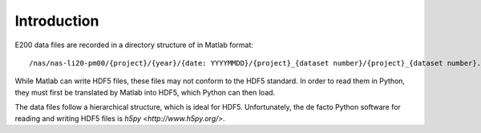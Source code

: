 Introduction
============

E200 data files are recorded in a directory structure of in Matlab format::

        /nas/nas-li20-pm00/{project}/{year}/{date: YYYYMMDD}/{project}_{dataset number}/{project}_{dataset number}.mat

While Matlab can write HDF5 files, these files may not conform to the HDF5 standard. In order to read them in Python, they must first be translated by Matlab into HDF5, which Python can then load.

The data files follow a hierarchical structure, which is ideal for HDF5. Unfortunately, the de facto Python software for reading and writing HDF5 files is `h5py <http://www.h5py.org/>`.
